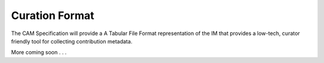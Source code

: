 .. _tsv-format:

Curation Format
!!!!!!!!!!!!!!!

The CAM Specification will provide a A Tabular File Format representation of the IM that provides a low-tech, curator friendly tool for collecting contribution metadata. 

More coming soon . . .